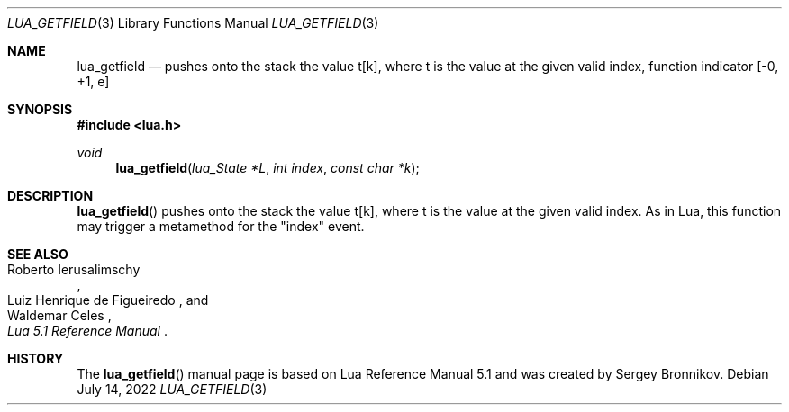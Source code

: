 .Dd $Mdocdate: July 14 2022 $
.Dt LUA_GETFIELD 3
.Os
.Sh NAME
.Nm lua_getfield
.Nd pushes onto the stack the value t[k], where t is the value at the given valid index, function indicator
.Bq -0, +1, e
.Sh SYNOPSIS
.In lua.h
.Ft void
.Fn lua_getfield "lua_State *L" "int index" "const char *k"
.Sh DESCRIPTION
.Fn lua_getfield
pushes onto the stack the value t[k], where t is the value at the given valid
index.
As in Lua, this function may trigger a metamethod for the
.Qq index
event.
.Sh SEE ALSO
.Rs
.%A Roberto Ierusalimschy
.%A Luiz Henrique de Figueiredo
.%A Waldemar Celes
.%T Lua 5.1 Reference Manual
.Re
.Sh HISTORY
The
.Fn lua_getfield
manual page is based on Lua Reference Manual 5.1 and was created by Sergey Bronnikov.
